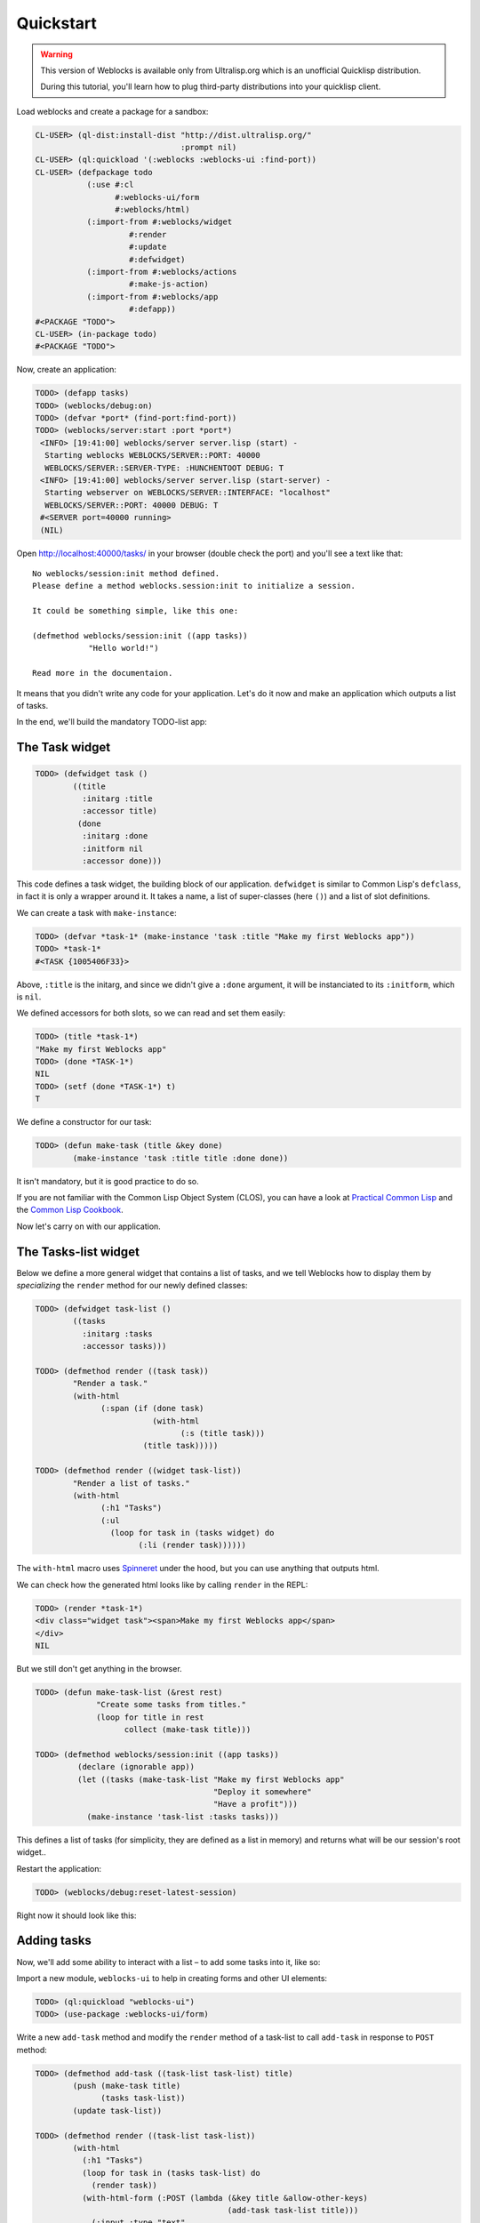 ============
 Quickstart
============

.. warning:: This version of Weblocks is available only from
             Ultralisp.org which is an unofficial Quicklisp
             distribution.

             During this tutorial, you'll learn how to plug
             third-party distributions into your quicklisp client.


Load weblocks and create a package for a sandbox:

.. code-block:: common-lisp-repl

   CL-USER> (ql-dist:install-dist "http://dist.ultralisp.org/"
                                  :prompt nil)
   CL-USER> (ql:quickload '(:weblocks :weblocks-ui :find-port))
   CL-USER> (defpackage todo
              (:use #:cl
                    #:weblocks-ui/form
                    #:weblocks/html)
              (:import-from #:weblocks/widget
                       #:render
                       #:update
                       #:defwidget)
              (:import-from #:weblocks/actions
                       #:make-js-action)
              (:import-from #:weblocks/app
                       #:defapp))
   #<PACKAGE "TODO">
   CL-USER> (in-package todo)
   #<PACKAGE "TODO">

Now, create an application:

.. code-block:: common-lisp-repl

   TODO> (defapp tasks)
   TODO> (weblocks/debug:on)
   TODO> (defvar *port* (find-port:find-port))
   TODO> (weblocks/server:start :port *port*)
    <INFO> [19:41:00] weblocks/server server.lisp (start) -
     Starting weblocks WEBLOCKS/SERVER::PORT: 40000
     WEBLOCKS/SERVER::SERVER-TYPE: :HUNCHENTOOT DEBUG: T
    <INFO> [19:41:00] weblocks/server server.lisp (start-server) -
     Starting webserver on WEBLOCKS/SERVER::INTERFACE: "localhost"
     WEBLOCKS/SERVER::PORT: 40000 DEBUG: T
    #<SERVER port=40000 running>
    (NIL)

Open `<http://localhost:40000/tasks/>`_ in your browser (double check the port) and you'll see a
text like that::

  No weblocks/session:init method defined.
  Please define a method weblocks.session:init to initialize a session.

  It could be something simple, like this one:

  (defmethod weblocks/session:init ((app tasks))
              "Hello world!")

  Read more in the documentaion.

It means that you didn't write any code for your application. Let's do
it now and make an application which outputs a list of tasks.

In the end, we'll build the mandatory TODO-list app:

.. image:: _static/quickstart-check-task.gif
   :align: center
   :alt: the TODO-list app in Weblocks.


The Task widget
===============

.. code-block:: common-lisp-repl

   TODO> (defwidget task ()
           ((title
             :initarg :title
             :accessor title)
            (done
             :initarg :done
             :initform nil
             :accessor done)))

This code defines a task widget, the building block of our
application. ``defwidget`` is similar to Common Lisp's ``defclass``,
in fact it is only a wrapper around it. It takes a name, a list of
super-classes (here ``()``) and a list of slot definitions.

We can create a task with ``make-instance``:

.. code-block:: common-lisp-repl

   TODO> (defvar *task-1* (make-instance 'task :title "Make my first Weblocks app"))
   TODO> *task-1*
   #<TASK {1005406F33}>

Above, ``:title`` is the initarg, and since we didn't give a ``:done``
argument, it will be instanciated to its ``:initform``, which is ``nil``.

We defined accessors for both slots, so we can read and set them easily:

.. code-block:: common-lisp-repl

   TODO> (title *task-1*)
   "Make my first Weblocks app"
   TODO> (done *TASK-1*)
   NIL
   TODO> (setf (done *TASK-1*) t)
   T

We define a constructor for our task:

.. code-block:: common-lisp-repl

    TODO> (defun make-task (title &key done)
            (make-instance 'task :title title :done done))

It isn't mandatory, but it is good practice to do so.


If you are not familiar with the Common Lisp Object System (CLOS), you
can have a look at `Practical Common Lisp <http://www.gigamonkeys.com/book/object-reorientation-classes.html>`_
and the `Common Lisp Cookbook <https://lispcookbook.github.io/cl-cookbook/clos.html>`_.

Now let's carry on with our application.


The Tasks-list widget
=====================

Below we define a more general widget that contains a list of tasks,
and we tell Weblocks how to display them by *specializing* the
``render`` method for our newly defined classes:

.. code-block:: common-lisp-repl

    TODO> (defwidget task-list ()
            ((tasks
              :initarg :tasks
              :accessor tasks)))

    TODO> (defmethod render ((task task))
            "Render a task."
            (with-html
                  (:span (if (done task)
                             (with-html
                                   (:s (title task)))
                           (title task)))))

    TODO> (defmethod render ((widget task-list))
            "Render a list of tasks."
            (with-html
                  (:h1 "Tasks")
                  (:ul
                    (loop for task in (tasks widget) do
                          (:li (render task))))))


The ``with-html`` macro uses
`Spinneret <https://github.com/ruricolist/spinneret/>`_ under the hood,
but you can use anything that outputs html.

We can check how the generated html looks like by calling ``render`` in the REPL:

.. code-block:: common-lisp-repl

    TODO> (render *task-1*)
    <div class="widget task"><span>Make my first Weblocks app</span>
    </div>
    NIL


But we still don't get anything in the browser.


.. code-block:: common-lisp-repl

    TODO> (defun make-task-list (&rest rest)
                 "Create some tasks from titles."
                 (loop for title in rest
                       collect (make-task title)))

    TODO> (defmethod weblocks/session:init ((app tasks))
             (declare (ignorable app))
             (let ((tasks (make-task-list "Make my first Weblocks app"
                                          "Deploy it somewhere"
                                          "Have a profit")))
               (make-instance 'task-list :tasks tasks)))


This defines a list of tasks (for simplicity, they are defined as a
list in memory) and returns what will be our session's root widget..

Restart the application:

.. code-block:: common-lisp-repl

   TODO> (weblocks/debug:reset-latest-session)

Right now it should look like this:

.. image:: _static/quickstart-list.png
   :align: center
   :alt: Our first list of tasks.


Adding tasks
============

Now, we'll add some ability to interact with a list – to add some tasks
into it, like so:

.. image:: _static/quickstart-add-task.gif
   :align: center
   :alt: Adding tasks in our TODO-list interactively.

Import a new module, ``weblocks-ui`` to help in creating forms and other UI elements:

.. code-block:: common-lisp-repl

   TODO> (ql:quickload "weblocks-ui")
   TODO> (use-package :weblocks-ui/form)

Write a new ``add-task`` method and modify the ``render`` method of a
task-list to call ``add-task`` in response to ``POST`` method:

.. code-block:: common-lisp-repl

    TODO> (defmethod add-task ((task-list task-list) title)
            (push (make-task title)
                  (tasks task-list))
            (update task-list))
            
    TODO> (defmethod render ((task-list task-list))
            (with-html
              (:h1 "Tasks")
              (loop for task in (tasks task-list) do
                (render task))
              (with-html-form (:POST (lambda (&key title &allow-other-keys)
                                             (add-task task-list title)))
                (:input :type "text"
                        :name "title"
                        :placeholder "Task's title")
                (:input :type "submit"
                        :value "Add"))))

    TODO> (weblocks/debug:reset-latest-session)


The method ``add-task`` does only two simple things:

- it adds a task into a list;
- it tells Weblocks that our task list should be redrawn.

This second point is really important because it allows Weblocks to render
necessary parts of the page on the server and to inject it into the HTML DOM
in the browser. Here it rerenders the task-list widget, but we can as well ``update``
a specific task widget, as we'll do soon.

We are calling ``add-task`` from a lambda function to catch a
``task-list`` in a closure and make it availabe when weblocks will
process AJAX request with ``POST`` parameters later.

Another block in our new version of ``render`` of a `task-list` is the form:

.. code-block:: common-lisp

   (with-html-form (:POST #'add-task)
      (:input :type "text"
       :name "task"
       :placeholder "Task's title")
      (:input :type "submit"
       :value "Add"))

It defines a text field, a submit button and an action to perform on
form submit.

.. note:: This is really amazing!

          With Weblocks, you can handle all the business logic
          server-side, because an action can be any lisp function, even an
          anonymous lambda, closuring all necessary variables.

Restart the application and reload the page. Test your form now and see in a
`Webinspector`_ how Weblocks sends requests to the server and receives
HTML code with rendered HTML block.

Now we'll make our application really useful – we'll add code to toggle the tasks' status.


Toggle tasks
============

.. code-block:: common-lisp-repl

    TODO> (defmethod toggle ((task task))
            (setf (done task)
                  (if (done task)
                      nil
                      t))
            (update task))

    TODO> (defmethod render ((task task))
            (with-html
              (:p (:input :type "checkbox"
                :checked (done task)
                :onclick (make-js-action
                          (lambda (&key &allow-other-keys)
                            (toggle task))))
                  (:span (if (done task)
                       (with-html
                             ;; strike
                             (:s (title task)))
                     (title task))))))


We defined a small helper to toggle the ``done`` attribute, and we've
modified our task rendering function by adding a code to render a
checkbox with an anonymous lisp function, attached to its
``onclick`` attribute.

The function ``make-js-action`` returns a Javascript code, which calls
back a lisp lambda function when evaluated in the browser.  And
because ``toggle`` updates a Task widget, Weblocks returns on this
callback a new prerendered HTML for this one task only.


What is next?
=============

As a homework:

1. Play with lambdas and add a "Delete" button next after
   each task.
2. Add the ability to sort tasks by name or by completion flag.
3. Save tasks in a database (the `Cookbook <https://lispcookbook.github.io/cl-cookbook/databases.html>`_ might help).
4. Read the rest of the documentation and make a real application, using the full
   power of Common Lisp.

.. _Webinspector: https://developers.google.com/web/tools/chrome-devtools/inspect-styles/

